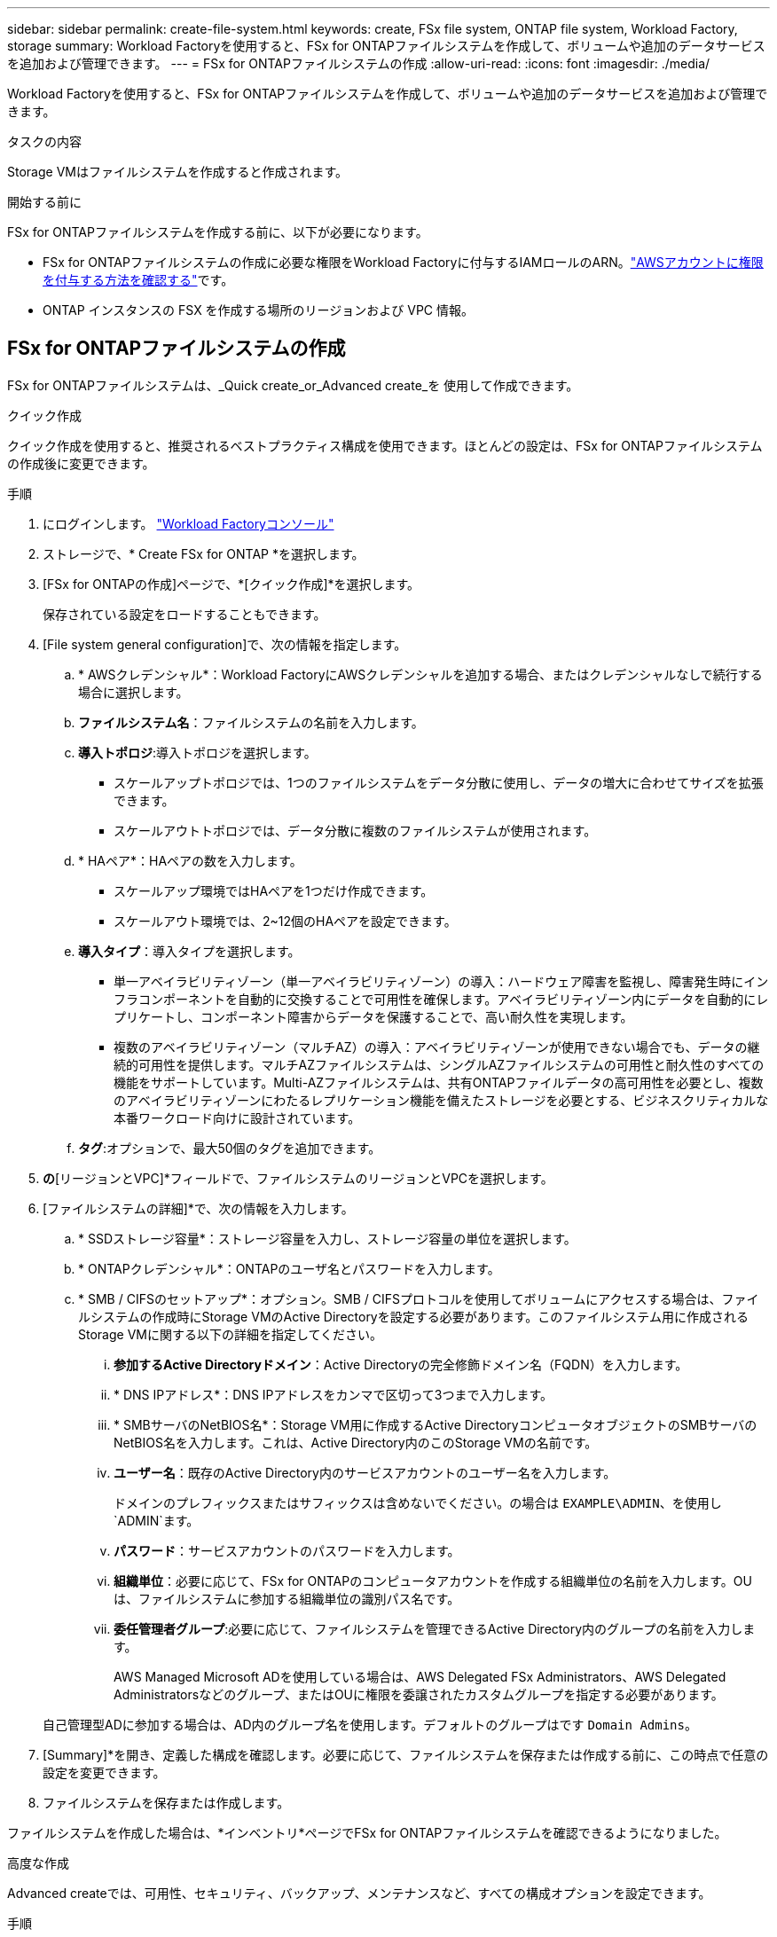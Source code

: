 ---
sidebar: sidebar 
permalink: create-file-system.html 
keywords: create, FSx file system, ONTAP file system, Workload Factory, storage 
summary: Workload Factoryを使用すると、FSx for ONTAPファイルシステムを作成して、ボリュームや追加のデータサービスを追加および管理できます。 
---
= FSx for ONTAPファイルシステムの作成
:allow-uri-read: 
:icons: font
:imagesdir: ./media/


[role="lead"]
Workload Factoryを使用すると、FSx for ONTAPファイルシステムを作成して、ボリュームや追加のデータサービスを追加および管理できます。

.タスクの内容
Storage VMはファイルシステムを作成すると作成されます。

.開始する前に
FSx for ONTAPファイルシステムを作成する前に、以下が必要になります。

* FSx for ONTAPファイルシステムの作成に必要な権限をWorkload Factoryに付与するIAMロールのARN。link:https://docs.netapp.com/us-en/workload-setup-admin/add-credentials.html["AWSアカウントに権限を付与する方法を確認する"^]です。
* ONTAP インスタンスの FSX を作成する場所のリージョンおよび VPC 情報。




== FSx for ONTAPファイルシステムの作成

FSx for ONTAPファイルシステムは、_Quick create_or_Advanced create_を 使用して作成できます。

[role="tabbed-block"]
====
.クイック作成
--
クイック作成を使用すると、推奨されるベストプラクティス構成を使用できます。ほとんどの設定は、FSx for ONTAPファイルシステムの作成後に変更できます。

.手順
. にログインします。 link:https://console.workloads.netapp.com/["Workload Factoryコンソール"^]
. ストレージで、* Create FSx for ONTAP *を選択します。
. [FSx for ONTAPの作成]ページで、*[クイック作成]*を選択します。
+
保存されている設定をロードすることもできます。

. [File system general configuration]で、次の情報を指定します。
+
.. * AWSクレデンシャル*：Workload FactoryにAWSクレデンシャルを追加する場合、またはクレデンシャルなしで続行する場合に選択します。
.. *ファイルシステム名*：ファイルシステムの名前を入力します。
.. *導入トポロジ*:導入トポロジを選択します。
+
*** スケールアップトポロジでは、1つのファイルシステムをデータ分散に使用し、データの増大に合わせてサイズを拡張できます。
*** スケールアウトトポロジでは、データ分散に複数のファイルシステムが使用されます。


.. * HAペア*：HAペアの数を入力します。
+
*** スケールアップ環境ではHAペアを1つだけ作成できます。
*** スケールアウト環境では、2~12個のHAペアを設定できます。


.. *導入タイプ*：導入タイプを選択します。
+
*** 単一アベイラビリティゾーン（単一アベイラビリティゾーン）の導入：ハードウェア障害を監視し、障害発生時にインフラコンポーネントを自動的に交換することで可用性を確保します。アベイラビリティゾーン内にデータを自動的にレプリケートし、コンポーネント障害からデータを保護することで、高い耐久性を実現します。
*** 複数のアベイラビリティゾーン（マルチAZ）の導入：アベイラビリティゾーンが使用できない場合でも、データの継続的可用性を提供します。マルチAZファイルシステムは、シングルAZファイルシステムの可用性と耐久性のすべての機能をサポートしています。Multi-AZファイルシステムは、共有ONTAPファイルデータの高可用性を必要とし、複数のアベイラビリティゾーンにわたるレプリケーション機能を備えたストレージを必要とする、ビジネスクリティカルな本番ワークロード向けに設計されています。


.. *タグ*:オプションで、最大50個のタグを追加できます。


. [ネットワークとセキュリティ]*の*[リージョンとVPC]*フィールドで、ファイルシステムのリージョンとVPCを選択します。
. [ファイルシステムの詳細]*で、次の情報を入力します。
+
.. * SSDストレージ容量*：ストレージ容量を入力し、ストレージ容量の単位を選択します。
.. * ONTAPクレデンシャル*：ONTAPのユーザ名とパスワードを入力します。
.. * SMB / CIFSのセットアップ*：オプション。SMB / CIFSプロトコルを使用してボリュームにアクセスする場合は、ファイルシステムの作成時にStorage VMのActive Directoryを設定する必要があります。このファイルシステム用に作成されるStorage VMに関する以下の詳細を指定してください。
+
... *参加するActive Directoryドメイン*：Active Directoryの完全修飾ドメイン名（FQDN）を入力します。
... * DNS IPアドレス*：DNS IPアドレスをカンマで区切って3つまで入力します。
... * SMBサーバのNetBIOS名*：Storage VM用に作成するActive DirectoryコンピュータオブジェクトのSMBサーバのNetBIOS名を入力します。これは、Active Directory内のこのStorage VMの名前です。
... *ユーザー名*：既存のActive Directory内のサービスアカウントのユーザー名を入力します。
+
ドメインのプレフィックスまたはサフィックスは含めないでください。の場合は `EXAMPLE\ADMIN`、を使用し `ADMIN`ます。

... *パスワード*：サービスアカウントのパスワードを入力します。
... *組織単位*：必要に応じて、FSx for ONTAPのコンピュータアカウントを作成する組織単位の名前を入力します。OUは、ファイルシステムに参加する組織単位の識別パス名です。
... *委任管理者グループ*:必要に応じて、ファイルシステムを管理できるActive Directory内のグループの名前を入力します。
+
AWS Managed Microsoft ADを使用している場合は、AWS Delegated FSx Administrators、AWS Delegated Administratorsなどのグループ、またはOUに権限を委譲されたカスタムグループを指定する必要があります。

+
自己管理型ADに参加する場合は、AD内のグループ名を使用します。デフォルトのグループはです `Domain Admins`。





. [Summary]*を開き、定義した構成を確認します。必要に応じて、ファイルシステムを保存または作成する前に、この時点で任意の設定を変更できます。
. ファイルシステムを保存または作成します。


ファイルシステムを作成した場合は、*インベントリ*ページでFSx for ONTAPファイルシステムを確認できるようになりました。

--
.高度な作成
--
Advanced createでは、可用性、セキュリティ、バックアップ、メンテナンスなど、すべての構成オプションを設定できます。

.手順
. Workload Factoryコンソールに移動します。
. ストレージで、* Create FSx for ONTAP *を選択します。
. [FSx for ONTAPの作成]ページで、*[Advanced create]*を選択します。
+
保存されている設定をロードすることもできます。

. [File system general configuration]で、次の情報を指定します。
+
.. * AWSクレデンシャル*：Workload FactoryにAWSクレデンシャルを追加する場合、またはクレデンシャルなしで続行する場合に選択します。
.. *ファイルシステム名*：ファイルシステムの名前を入力します。
.. *導入トポロジ*:導入トポロジを選択します。
+
*** スケールアップトポロジでは、1つのファイルシステムをデータ分散に使用し、データの増大に合わせてサイズを拡張できます。
*** スケールアウトトポロジでは、データ分散に複数のファイルシステムが使用されます。


.. * HAペア*：HAペアの数を入力します。
+
*** スケールアップ環境ではHAペアを1つだけ作成できます。
*** スケールアウト環境では、2~12個のHAペアを設定できます。


.. *導入タイプ*：導入タイプを選択します。
+
*** 単一アベイラビリティゾーン（単一アベイラビリティゾーン）の導入：ハードウェア障害を監視し、障害発生時にインフラコンポーネントを自動的に交換することで可用性を確保します。アベイラビリティゾーン内にデータを自動的にレプリケートし、コンポーネント障害からデータを保護することで、高い耐久性を実現します。
*** 複数のアベイラビリティゾーン（マルチAZ）の導入：アベイラビリティゾーンが使用できない場合でも、データの継続的可用性を提供します。マルチAZファイルシステムは、シングルAZファイルシステムの可用性と耐久性のすべての機能をサポートしています。Multi-AZファイルシステムは、共有ONTAPファイルデータの高可用性を必要とし、複数のアベイラビリティゾーンにわたるレプリケーション機能を備えたストレージを必要とする、ビジネスクリティカルな本番ワークロード向けに設計されています。


.. *タグ*:オプションで、最大50個のタグを追加できます。


. [ネットワークとセキュリティ]で、次の情報を入力します。
+
.. *リージョンとVPC *：ファイルシステムのリージョンとVPCを選択します。
.. *セキュリティグループ*：既存のセキュリティグループを作成または使用します。
.. *アベイラビリティゾーン*：アベイラビリティゾーンとサブネットを選択します。
+
*** クラスタ構成ノード1：アベイラビリティゾーンとサブネットを選択します。
*** クラスタ構成ノード2：アベイラビリティゾーンとサブネットを選択します。


.. * VPCルートテーブル*：VPCルートテーブルを選択して、ボリュームへのクライアントアクセスを有効にします。
.. *エンドポイントIPアドレス範囲*：*[Floating IP address range outside your VPC]*または*[Enter an IP address range]*を選択し、IPアドレス範囲を入力します。
.. *暗号化*：ドロップダウンから暗号化キー名を選択します。


. [File system details]で、次の情報を入力します。
+
.. * SSDストレージ容量*：ストレージ容量を入力し、ストレージ容量の単位を選択します。
.. *[Provisioned IOPS]*：*[Automatic]*または*[User-Provisioned]*を選択します。
.. * HAペアあたりのスループット容量*：HAペアあたりのスループット容量を選択します。
.. * ONTAPクレデンシャル*：ONTAPのユーザ名とパスワードを入力します。
.. * Storage VMクレデンシャル*：ユーザ名を入力します。このファイルシステムに固有のパスワードを指定することも、ONTAPクレデンシャルに入力したパスワードと同じパスワードを使用することもできます。
.. * SMB / CIFSのセットアップ*：オプション。SMB / CIFSプロトコルを使用してボリュームにアクセスする場合は、ファイルシステムの作成時にStorage VMのActive Directoryを設定する必要があります。このファイルシステム用に作成されるStorage VMに関する以下の詳細を指定してください。
+
... *参加するActive Directoryドメイン*：Active Directoryの完全修飾ドメイン名（FQDN）を入力します。
... * DNS IPアドレス*：DNS IPアドレスをカンマで区切って3つまで入力します。
... * SMBサーバのNetBIOS名*：Storage VM用に作成するActive DirectoryコンピュータオブジェクトのSMBサーバのNetBIOS名を入力します。これは、Active Directory内のこのStorage VMの名前です。
... *ユーザー名*：既存のActive Directory内のサービスアカウントのユーザー名を入力します。
+
ドメインのプレフィックスまたはサフィックスは含めないでください。の場合は `EXAMPLE\ADMIN`、を使用し `ADMIN`ます。

... *パスワード*：サービスアカウントのパスワードを入力します。
... *組織単位*：必要に応じて、FSx for ONTAPのコンピュータアカウントを作成する組織単位の名前を入力します。OUは、ファイルシステムに参加する組織単位の識別パス名です。
... *委任管理者グループ*:必要に応じて、ファイルシステムを管理できるActive Directory内のグループの名前を入力します。
+
AWS Managed Microsoft ADを使用している場合は、AWS Delegated FSx Administrators、AWS Delegated Administratorsなどのグループ、またはOUに権限を委譲されたカスタムグループを指定する必要があります。

+
自己管理型ADに参加する場合は、AD内のグループ名を使用します。デフォルトのグループはです `Domain Admins`。





. [Backup and maintenance]で、次の情報を入力します。
+
.. * FSx for ONTAPバックアップ*：毎日の自動バックアップはデフォルトで有効になっています。必要に応じて無効にします。
+
... *自動バックアップ保持期間*：自動バックアップを保持する日数を入力します。
... *日次自動バックアップウィンドウ*：*設定なし*（日次バックアップの開始時間を選択）または*日次バックアップの開始時間を選択*のいずれかを選択し、開始時間を指定します。
... *週次メンテナンス時間*：*設定なし*（週次メンテナンス時間の開始時間を選択）または*週次メンテナンス時間30分の開始時間を選択*のいずれかを選択し、開始時間を指定します。




. ファイルシステムを保存または作成します。


ファイルシステムを作成した場合は、*インベントリ*ページでFSx for ONTAPファイルシステムを確認できるようになりました。

--
====
.次のステップ
ストレージインベントリにファイルシステムを格納することで、FSx for ONTAPファイルシステムの管理やリソースのセットアップを行うことができます link:create-volume.html["ボリュームの作成"] link:data-protection-overview.html["データ保護"] 。
